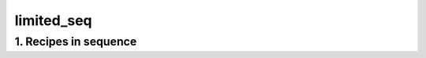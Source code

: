 
.. _spirou_sequence_limited_seq:


################################################################################
limited_seq
################################################################################


********************************************************************************
1. Recipes in sequence
********************************************************************************


.. csv-table:: Recipes
   :file: /data/spirou/bin/apero-drs-full/documentation/working/dev/recipe_sequences/spirou_sequence_limited_seq.csv
   :header-rows: 1
   :class: csvtable

.. |br| raw:: html

     <br>
